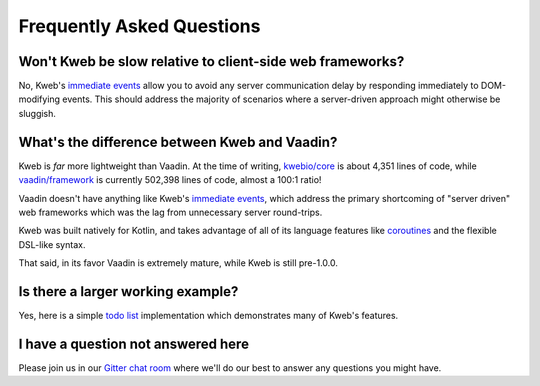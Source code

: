 ==========================
Frequently Asked Questions
==========================

Won't Kweb be slow relative to client-side web frameworks?
----------------------------------------------------------

No, Kweb's `immediate events <https://docs.kweb.io/en/latest/dom.html#immediate-events>`_ allow you to avoid
any server communication delay by responding immediately to DOM-modifying events.  This should address the majority
of scenarios where a server-driven approach might otherwise be sluggish.

What's the difference between Kweb and Vaadin?
----------------------------------------------

Kweb is *far* more lightweight than Vaadin.  At the time of writing, `kwebio/core <https://github.com/kwebio/core>`_ is
about 4,351 lines of code, while `vaadin/framework <https://github.com/vaadin/framework>`_ is currently 502,398 lines
of code, almost a 100:1 ratio!

Vaadin doesn't have anything like Kweb's `immediate events <https://docs.kweb.io/en/latest/dom.html#immediate-events>`_,
which address the primary shortcoming of "server driven" web frameworks which was the lag from unnecessary server
round-trips.

Kweb was built natively for Kotlin, and takes advantage of all of its language features like `coroutines <https://kotlinlang.org/docs/reference/coroutines-overview.html>`_ and
the flexible DSL-like syntax.

That said, in its favor Vaadin is extremely mature, while Kweb is still pre-1.0.0.

Is there a larger working example?
----------------------------------

Yes, here is a simple `todo list <https://github.com/kwebio/core/tree/master/src/main/kotlin/io/kweb/demos/todo>`_
implementation which demonstrates many of Kweb's features.

I have a question not answered here
-----------------------------------

Please join us in our `Gitter chat room <https://gitter.im/kwebio/Lobby>`_ where we'll do our best to answer
any questions you might have.